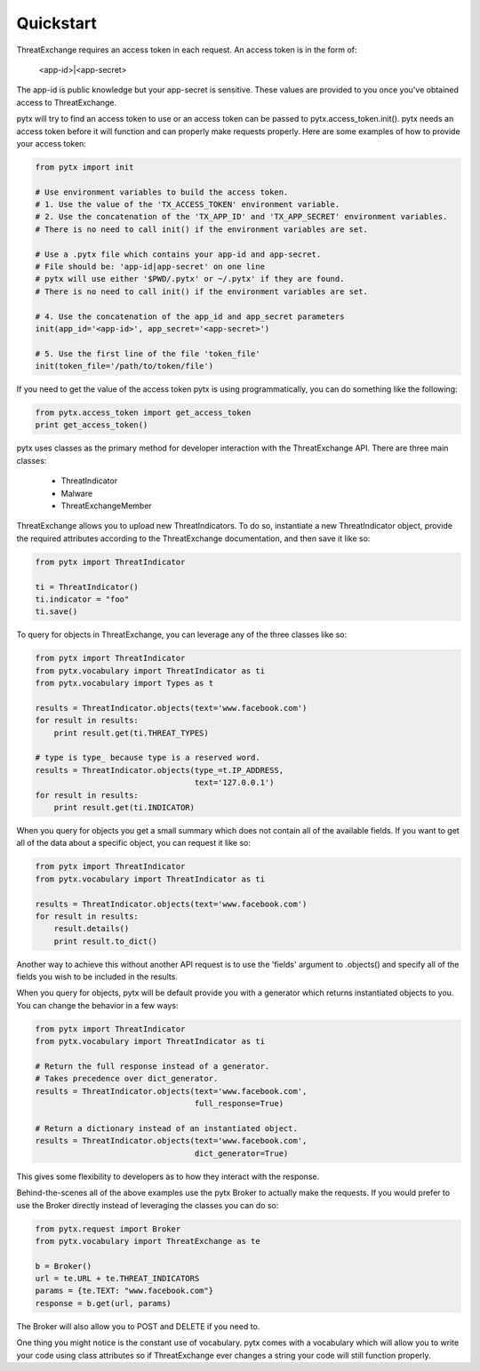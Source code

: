 .. _quickstart:

Quickstart
==========

ThreatExchange requires an access token in each request. An access token is in
the form of:

   <app-id>|<app-secret>

The app-id is public knowledge but your app-secret is sensitive. These values
are provided to you once you've obtained access to ThreatExchange.

pytx will try to find an access token to use or an access token can be passed to
pytx.access_token.init(). pytx needs an access token before it will function and
can properly make requests properly. Here are some examples of how to provide
your access token:

.. code-block :: python

  from pytx import init

  # Use environment variables to build the access token.
  # 1. Use the value of the 'TX_ACCESS_TOKEN' environment variable.
  # 2. Use the concatenation of the 'TX_APP_ID' and 'TX_APP_SECRET' environment variables.
  # There is no need to call init() if the environment variables are set.

  # Use a .pytx file which contains your app-id and app-secret.
  # File should be: 'app-id|app-secret' on one line
  # pytx will use either '$PWD/.pytx' or ~/.pytx' if they are found.
  # There is no need to call init() if the environment variables are set.

  # 4. Use the concatenation of the app_id and app_secret parameters
  init(app_id='<app-id>', app_secret='<app-secret>')

  # 5. Use the first line of the file 'token_file'
  init(token_file='/path/to/token/file')


If you need to get the value of the access token pytx is using programmatically,
you can do something like the following:

.. code-block :: python

   from pytx.access_token import get_access_token
   print get_access_token()

pytx uses classes as the primary method for developer interaction with the
ThreatExchange API. There are three main classes:

   - ThreatIndicator
   - Malware
   - ThreatExchangeMember

ThreatExchange allows you to upload new ThreatIndicators. To do so, instantiate
a new ThreatIndicator object, provide the required attributes according to the
ThreatExchange documentation, and then save it like so:

.. code-block :: python

   from pytx import ThreatIndicator

   ti = ThreatIndicator()
   ti.indicator = "foo"
   ti.save()

To query for objects in ThreatExchange, you can leverage any of the three
classes like so:

.. code-block :: python

   from pytx import ThreatIndicator
   from pytx.vocabulary import ThreatIndicator as ti
   from pytx.vocabulary import Types as t

   results = ThreatIndicator.objects(text='www.facebook.com')
   for result in results:
       print result.get(ti.THREAT_TYPES)

   # type is type_ because type is a reserved word.
   results = ThreatIndicator.objects(type_=t.IP_ADDRESS,
                                     text='127.0.0.1')
   for result in results:
       print result.get(ti.INDICATOR)

When you query for objects you get a small summary which does not contain all of
the available fields. If you want to get all of the data about a specific
object, you can request it like so:

.. code-block :: python

   from pytx import ThreatIndicator
   from pytx.vocabulary import ThreatIndicator as ti

   results = ThreatIndicator.objects(text='www.facebook.com')
   for result in results:
       result.details()
       print result.to_dict()

Another way to achieve this without another API request is to use the 'fields'
argument to .objects() and specify all of the fields you wish to be included in
the results.

When you query for objects, pytx will be default provide you with a generator
which returns instantiated objects to you. You can change the behavior in a few
ways:

.. code-block :: python

   from pytx import ThreatIndicator
   from pytx.vocabulary import ThreatIndicator as ti

   # Return the full response instead of a generator.
   # Takes precedence over dict_generator.
   results = ThreatIndicator.objects(text='www.facebook.com',
                                     full_response=True)

   # Return a dictionary instead of an instantiated object.
   results = ThreatIndicator.objects(text='www.facebook.com',
                                     dict_generator=True)

This gives some flexibility to developers as to how they interact with the
response.

Behind-the-scenes all of the above examples use the pytx Broker to actually make
the requests. If you would prefer to use the Broker directly instead of
leveraging the classes you can do so:

.. code-block :: python

   from pytx.request import Broker
   from pytx.vocabulary import ThreatExchange as te

   b = Broker()
   url = te.URL + te.THREAT_INDICATORS
   params = {te.TEXT: "www.facebook.com"}
   response = b.get(url, params)

The Broker will also allow you to POST and DELETE if you need to.

One thing you might notice is the constant use of vocabulary. pytx comes with a
vocabulary which will allow you to write your code using class attributes so if
ThreatExchange ever changes a string your code will still function properly.

